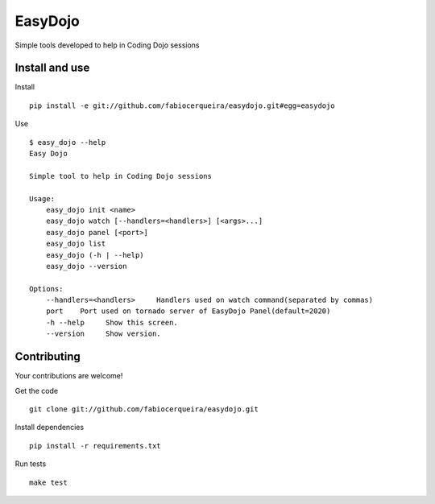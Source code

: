 EasyDojo
========

Simple tools developed to help in Coding Dojo sessions

Install and use
---------------

Install ::

    pip install -e git://github.com/fabiocerqueira/easydojo.git#egg=easydojo

Use ::

    $ easy_dojo --help
    Easy Dojo

    Simple tool to help in Coding Dojo sessions

    Usage:
        easy_dojo init <name>
        easy_dojo watch [--handlers=<handlers>] [<args>...]
        easy_dojo panel [<port>]
        easy_dojo list
        easy_dojo (-h | --help)
        easy_dojo --version

    Options:
        --handlers=<handlers>     Handlers used on watch command(separated by commas)
        port    Port used on tornado server of EasyDojo Panel(default=2020)
        -h --help     Show this screen.
        --version     Show version.

Contributing
------------

Your contributions are welcome! ::

Get the code ::

    git clone git://github.com/fabiocerqueira/easydojo.git

Install dependencies ::

    pip install -r requirements.txt

Run tests ::

    make test


